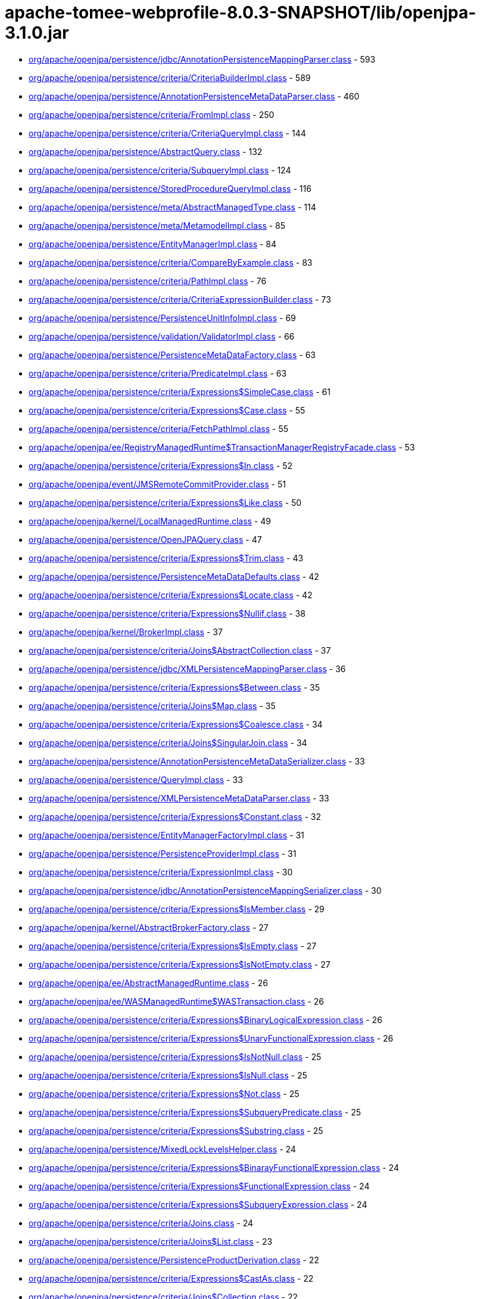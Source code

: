 = apache-tomee-webprofile-8.0.3-SNAPSHOT/lib/openjpa-3.1.0.jar

 - link:org/apache/openjpa/persistence/jdbc/AnnotationPersistenceMappingParser.adoc[org/apache/openjpa/persistence/jdbc/AnnotationPersistenceMappingParser.class] - 593
 - link:org/apache/openjpa/persistence/criteria/CriteriaBuilderImpl.adoc[org/apache/openjpa/persistence/criteria/CriteriaBuilderImpl.class] - 589
 - link:org/apache/openjpa/persistence/AnnotationPersistenceMetaDataParser.adoc[org/apache/openjpa/persistence/AnnotationPersistenceMetaDataParser.class] - 460
 - link:org/apache/openjpa/persistence/criteria/FromImpl.adoc[org/apache/openjpa/persistence/criteria/FromImpl.class] - 250
 - link:org/apache/openjpa/persistence/criteria/CriteriaQueryImpl.adoc[org/apache/openjpa/persistence/criteria/CriteriaQueryImpl.class] - 144
 - link:org/apache/openjpa/persistence/AbstractQuery.adoc[org/apache/openjpa/persistence/AbstractQuery.class] - 132
 - link:org/apache/openjpa/persistence/criteria/SubqueryImpl.adoc[org/apache/openjpa/persistence/criteria/SubqueryImpl.class] - 124
 - link:org/apache/openjpa/persistence/StoredProcedureQueryImpl.adoc[org/apache/openjpa/persistence/StoredProcedureQueryImpl.class] - 116
 - link:org/apache/openjpa/persistence/meta/AbstractManagedType.adoc[org/apache/openjpa/persistence/meta/AbstractManagedType.class] - 114
 - link:org/apache/openjpa/persistence/meta/MetamodelImpl.adoc[org/apache/openjpa/persistence/meta/MetamodelImpl.class] - 85
 - link:org/apache/openjpa/persistence/EntityManagerImpl.adoc[org/apache/openjpa/persistence/EntityManagerImpl.class] - 84
 - link:org/apache/openjpa/persistence/criteria/CompareByExample.adoc[org/apache/openjpa/persistence/criteria/CompareByExample.class] - 83
 - link:org/apache/openjpa/persistence/criteria/PathImpl.adoc[org/apache/openjpa/persistence/criteria/PathImpl.class] - 76
 - link:org/apache/openjpa/persistence/criteria/CriteriaExpressionBuilder.adoc[org/apache/openjpa/persistence/criteria/CriteriaExpressionBuilder.class] - 73
 - link:org/apache/openjpa/persistence/PersistenceUnitInfoImpl.adoc[org/apache/openjpa/persistence/PersistenceUnitInfoImpl.class] - 69
 - link:org/apache/openjpa/persistence/validation/ValidatorImpl.adoc[org/apache/openjpa/persistence/validation/ValidatorImpl.class] - 66
 - link:org/apache/openjpa/persistence/PersistenceMetaDataFactory.adoc[org/apache/openjpa/persistence/PersistenceMetaDataFactory.class] - 63
 - link:org/apache/openjpa/persistence/criteria/PredicateImpl.adoc[org/apache/openjpa/persistence/criteria/PredicateImpl.class] - 63
 - link:org/apache/openjpa/persistence/criteria/Expressions$SimpleCase.adoc[org/apache/openjpa/persistence/criteria/Expressions$SimpleCase.class] - 61
 - link:org/apache/openjpa/persistence/criteria/Expressions$Case.adoc[org/apache/openjpa/persistence/criteria/Expressions$Case.class] - 55
 - link:org/apache/openjpa/persistence/criteria/FetchPathImpl.adoc[org/apache/openjpa/persistence/criteria/FetchPathImpl.class] - 55
 - link:org/apache/openjpa/ee/RegistryManagedRuntime$TransactionManagerRegistryFacade.adoc[org/apache/openjpa/ee/RegistryManagedRuntime$TransactionManagerRegistryFacade.class] - 53
 - link:org/apache/openjpa/persistence/criteria/Expressions$In.adoc[org/apache/openjpa/persistence/criteria/Expressions$In.class] - 52
 - link:org/apache/openjpa/event/JMSRemoteCommitProvider.adoc[org/apache/openjpa/event/JMSRemoteCommitProvider.class] - 51
 - link:org/apache/openjpa/persistence/criteria/Expressions$Like.adoc[org/apache/openjpa/persistence/criteria/Expressions$Like.class] - 50
 - link:org/apache/openjpa/kernel/LocalManagedRuntime.adoc[org/apache/openjpa/kernel/LocalManagedRuntime.class] - 49
 - link:org/apache/openjpa/persistence/OpenJPAQuery.adoc[org/apache/openjpa/persistence/OpenJPAQuery.class] - 47
 - link:org/apache/openjpa/persistence/criteria/Expressions$Trim.adoc[org/apache/openjpa/persistence/criteria/Expressions$Trim.class] - 43
 - link:org/apache/openjpa/persistence/PersistenceMetaDataDefaults.adoc[org/apache/openjpa/persistence/PersistenceMetaDataDefaults.class] - 42
 - link:org/apache/openjpa/persistence/criteria/Expressions$Locate.adoc[org/apache/openjpa/persistence/criteria/Expressions$Locate.class] - 42
 - link:org/apache/openjpa/persistence/criteria/Expressions$Nullif.adoc[org/apache/openjpa/persistence/criteria/Expressions$Nullif.class] - 38
 - link:org/apache/openjpa/kernel/BrokerImpl.adoc[org/apache/openjpa/kernel/BrokerImpl.class] - 37
 - link:org/apache/openjpa/persistence/criteria/Joins$AbstractCollection.adoc[org/apache/openjpa/persistence/criteria/Joins$AbstractCollection.class] - 37
 - link:org/apache/openjpa/persistence/jdbc/XMLPersistenceMappingParser.adoc[org/apache/openjpa/persistence/jdbc/XMLPersistenceMappingParser.class] - 36
 - link:org/apache/openjpa/persistence/criteria/Expressions$Between.adoc[org/apache/openjpa/persistence/criteria/Expressions$Between.class] - 35
 - link:org/apache/openjpa/persistence/criteria/Joins$Map.adoc[org/apache/openjpa/persistence/criteria/Joins$Map.class] - 35
 - link:org/apache/openjpa/persistence/criteria/Expressions$Coalesce.adoc[org/apache/openjpa/persistence/criteria/Expressions$Coalesce.class] - 34
 - link:org/apache/openjpa/persistence/criteria/Joins$SingularJoin.adoc[org/apache/openjpa/persistence/criteria/Joins$SingularJoin.class] - 34
 - link:org/apache/openjpa/persistence/AnnotationPersistenceMetaDataSerializer.adoc[org/apache/openjpa/persistence/AnnotationPersistenceMetaDataSerializer.class] - 33
 - link:org/apache/openjpa/persistence/QueryImpl.adoc[org/apache/openjpa/persistence/QueryImpl.class] - 33
 - link:org/apache/openjpa/persistence/XMLPersistenceMetaDataParser.adoc[org/apache/openjpa/persistence/XMLPersistenceMetaDataParser.class] - 33
 - link:org/apache/openjpa/persistence/criteria/Expressions$Constant.adoc[org/apache/openjpa/persistence/criteria/Expressions$Constant.class] - 32
 - link:org/apache/openjpa/persistence/EntityManagerFactoryImpl.adoc[org/apache/openjpa/persistence/EntityManagerFactoryImpl.class] - 31
 - link:org/apache/openjpa/persistence/PersistenceProviderImpl.adoc[org/apache/openjpa/persistence/PersistenceProviderImpl.class] - 31
 - link:org/apache/openjpa/persistence/criteria/ExpressionImpl.adoc[org/apache/openjpa/persistence/criteria/ExpressionImpl.class] - 30
 - link:org/apache/openjpa/persistence/jdbc/AnnotationPersistenceMappingSerializer.adoc[org/apache/openjpa/persistence/jdbc/AnnotationPersistenceMappingSerializer.class] - 30
 - link:org/apache/openjpa/persistence/criteria/Expressions$IsMember.adoc[org/apache/openjpa/persistence/criteria/Expressions$IsMember.class] - 29
 - link:org/apache/openjpa/kernel/AbstractBrokerFactory.adoc[org/apache/openjpa/kernel/AbstractBrokerFactory.class] - 27
 - link:org/apache/openjpa/persistence/criteria/Expressions$IsEmpty.adoc[org/apache/openjpa/persistence/criteria/Expressions$IsEmpty.class] - 27
 - link:org/apache/openjpa/persistence/criteria/Expressions$IsNotEmpty.adoc[org/apache/openjpa/persistence/criteria/Expressions$IsNotEmpty.class] - 27
 - link:org/apache/openjpa/ee/AbstractManagedRuntime.adoc[org/apache/openjpa/ee/AbstractManagedRuntime.class] - 26
 - link:org/apache/openjpa/ee/WASManagedRuntime$WASTransaction.adoc[org/apache/openjpa/ee/WASManagedRuntime$WASTransaction.class] - 26
 - link:org/apache/openjpa/persistence/criteria/Expressions$BinaryLogicalExpression.adoc[org/apache/openjpa/persistence/criteria/Expressions$BinaryLogicalExpression.class] - 26
 - link:org/apache/openjpa/persistence/criteria/Expressions$UnaryFunctionalExpression.adoc[org/apache/openjpa/persistence/criteria/Expressions$UnaryFunctionalExpression.class] - 26
 - link:org/apache/openjpa/persistence/criteria/Expressions$IsNotNull.adoc[org/apache/openjpa/persistence/criteria/Expressions$IsNotNull.class] - 25
 - link:org/apache/openjpa/persistence/criteria/Expressions$IsNull.adoc[org/apache/openjpa/persistence/criteria/Expressions$IsNull.class] - 25
 - link:org/apache/openjpa/persistence/criteria/Expressions$Not.adoc[org/apache/openjpa/persistence/criteria/Expressions$Not.class] - 25
 - link:org/apache/openjpa/persistence/criteria/Expressions$SubqueryPredicate.adoc[org/apache/openjpa/persistence/criteria/Expressions$SubqueryPredicate.class] - 25
 - link:org/apache/openjpa/persistence/criteria/Expressions$Substring.adoc[org/apache/openjpa/persistence/criteria/Expressions$Substring.class] - 25
 - link:org/apache/openjpa/persistence/MixedLockLevelsHelper.adoc[org/apache/openjpa/persistence/MixedLockLevelsHelper.class] - 24
 - link:org/apache/openjpa/persistence/criteria/Expressions$BinarayFunctionalExpression.adoc[org/apache/openjpa/persistence/criteria/Expressions$BinarayFunctionalExpression.class] - 24
 - link:org/apache/openjpa/persistence/criteria/Expressions$FunctionalExpression.adoc[org/apache/openjpa/persistence/criteria/Expressions$FunctionalExpression.class] - 24
 - link:org/apache/openjpa/persistence/criteria/Expressions$SubqueryExpression.adoc[org/apache/openjpa/persistence/criteria/Expressions$SubqueryExpression.class] - 24
 - link:org/apache/openjpa/persistence/criteria/Joins.adoc[org/apache/openjpa/persistence/criteria/Joins.class] - 24
 - link:org/apache/openjpa/persistence/criteria/Joins$List.adoc[org/apache/openjpa/persistence/criteria/Joins$List.class] - 23
 - link:org/apache/openjpa/persistence/PersistenceProductDerivation.adoc[org/apache/openjpa/persistence/PersistenceProductDerivation.class] - 22
 - link:org/apache/openjpa/persistence/criteria/Expressions$CastAs.adoc[org/apache/openjpa/persistence/criteria/Expressions$CastAs.class] - 22
 - link:org/apache/openjpa/persistence/criteria/Joins$Collection.adoc[org/apache/openjpa/persistence/criteria/Joins$Collection.class] - 22
 - link:org/apache/openjpa/persistence/criteria/Joins$Set.adoc[org/apache/openjpa/persistence/criteria/Joins$Set.class] - 22
 - link:org/apache/openjpa/persistence/jdbc/AnnotationPersistenceMappingParser$1.adoc[org/apache/openjpa/persistence/jdbc/AnnotationPersistenceMappingParser$1.class] - 22
 - link:org/apache/openjpa/persistence/jdbc/XMLPersistenceMappingParser$1.adoc[org/apache/openjpa/persistence/jdbc/XMLPersistenceMappingParser$1.class] - 22
 - link:org/apache/openjpa/ee/AutomaticManagedRuntime.adoc[org/apache/openjpa/ee/AutomaticManagedRuntime.class] - 21
 - link:org/apache/openjpa/persistence/criteria/Expressions$ListArgument.adoc[org/apache/openjpa/persistence/criteria/Expressions$ListArgument.class] - 21
 - link:org/apache/openjpa/persistence/AnnotationPersistenceMetaDataParser$1.adoc[org/apache/openjpa/persistence/AnnotationPersistenceMetaDataParser$1.class] - 20
 - link:org/apache/openjpa/persistence/OpenJPAPersistenceUtil.adoc[org/apache/openjpa/persistence/OpenJPAPersistenceUtil.class] - 20
 - link:org/apache/openjpa/persistence/criteria/Expressions$CurrentDate.adoc[org/apache/openjpa/persistence/criteria/Expressions$CurrentDate.class] - 20
 - link:org/apache/openjpa/persistence/criteria/Expressions$CurrentTime.adoc[org/apache/openjpa/persistence/criteria/Expressions$CurrentTime.class] - 20
 - link:org/apache/openjpa/persistence/criteria/Expressions$CurrentTimestamp.adoc[org/apache/openjpa/persistence/criteria/Expressions$CurrentTimestamp.class] - 20
 - link:org/apache/openjpa/persistence/meta/SourceAnnotationHandler.adoc[org/apache/openjpa/persistence/meta/SourceAnnotationHandler.class] - 20
 - link:org/apache/openjpa/persistence/meta/AbstractManagedType$DeclaredAttributeFilter.adoc[org/apache/openjpa/persistence/meta/AbstractManagedType$DeclaredAttributeFilter.class] - 19
 - link:org/apache/openjpa/persistence/meta/AbstractManagedType$PluralCategoryFilter.adoc[org/apache/openjpa/persistence/meta/AbstractManagedType$PluralCategoryFilter.class] - 18
 - link:org/apache/openjpa/persistence/criteria/OpenJPACriteriaBuilder.adoc[org/apache/openjpa/persistence/criteria/OpenJPACriteriaBuilder.class] - 16
 - link:org/apache/openjpa/jdbc/meta/strats/XMLValueHandler.adoc[org/apache/openjpa/jdbc/meta/strats/XMLValueHandler.class] - 15
 - link:org/apache/openjpa/persistence/OpenJPAEntityManager.adoc[org/apache/openjpa/persistence/OpenJPAEntityManager.class] - 15
 - link:org/apache/openjpa/persistence/criteria/Expressions$Sum.adoc[org/apache/openjpa/persistence/criteria/Expressions$Sum.class] - 15
 - link:org/apache/openjpa/persistence/jdbc/XMLPersistenceMappingSerializer.adoc[org/apache/openjpa/persistence/jdbc/XMLPersistenceMappingSerializer.class] - 15
 - link:org/apache/openjpa/ee/OSGiManagedRuntime.adoc[org/apache/openjpa/ee/OSGiManagedRuntime.class] - 14
 - link:org/apache/openjpa/persistence/OpenJPAPersistence.adoc[org/apache/openjpa/persistence/OpenJPAPersistence.class] - 14
 - link:org/apache/openjpa/persistence/meta/AbstractManagedType$EntryTypeFilter.adoc[org/apache/openjpa/persistence/meta/AbstractManagedType$EntryTypeFilter.class] - 13
 - link:org/apache/openjpa/ee/JNDIManagedRuntime.adoc[org/apache/openjpa/ee/JNDIManagedRuntime.class] - 12
 - link:org/apache/openjpa/ee/WASManagedRuntime$WASSynchronization.adoc[org/apache/openjpa/ee/WASManagedRuntime$WASSynchronization.class] - 12
 - link:org/apache/openjpa/persistence/FetchPlanImpl.adoc[org/apache/openjpa/persistence/FetchPlanImpl.class] - 12
 - link:org/apache/openjpa/persistence/JPAFacadeHelper.adoc[org/apache/openjpa/persistence/JPAFacadeHelper.class] - 12
 - link:org/apache/openjpa/persistence/XMLPersistenceMetaDataParser$1.adoc[org/apache/openjpa/persistence/XMLPersistenceMetaDataParser$1.class] - 12
 - link:org/apache/openjpa/persistence/criteria/RootImpl.adoc[org/apache/openjpa/persistence/criteria/RootImpl.class] - 12
 - link:org/apache/openjpa/ee/RegistryManagedRuntime.adoc[org/apache/openjpa/ee/RegistryManagedRuntime.class] - 11
 - link:org/apache/openjpa/ee/WLSManagedRuntime.adoc[org/apache/openjpa/ee/WLSManagedRuntime.class] - 11
 - link:org/apache/openjpa/persistence/PersistenceProductDerivation$ConfigurationParser.adoc[org/apache/openjpa/persistence/PersistenceProductDerivation$ConfigurationParser.class] - 11
 - link:org/apache/openjpa/persistence/TupleFactory.adoc[org/apache/openjpa/persistence/TupleFactory.class] - 11
 - link:org/apache/openjpa/persistence/criteria/Expressions$Diff.adoc[org/apache/openjpa/persistence/criteria/Expressions$Diff.class] - 11
 - link:org/apache/openjpa/persistence/criteria/Expressions$Product.adoc[org/apache/openjpa/persistence/criteria/Expressions$Product.class] - 11
 - link:org/apache/openjpa/persistence/criteria/Expressions$Quotient.adoc[org/apache/openjpa/persistence/criteria/Expressions$Quotient.class] - 11
 - link:org/apache/openjpa/persistence/criteria/PredicateImpl$And.adoc[org/apache/openjpa/persistence/criteria/PredicateImpl$And.class] - 11
 - link:org/apache/openjpa/persistence/criteria/PredicateImpl$Or.adoc[org/apache/openjpa/persistence/criteria/PredicateImpl$Or.class] - 11
 - link:org/apache/openjpa/persistence/meta/Members$SingularAttributeImpl.adoc[org/apache/openjpa/persistence/meta/Members$SingularAttributeImpl.class] - 11
 - link:org/apache/openjpa/event/JMSRemoteCommitProvider$1.adoc[org/apache/openjpa/event/JMSRemoteCommitProvider$1.class] - 10
 - link:org/apache/openjpa/persistence/PersistenceMetaDataDefaults$AccessFilter.adoc[org/apache/openjpa/persistence/PersistenceMetaDataDefaults$AccessFilter.class] - 10
 - link:org/apache/openjpa/persistence/criteria/Expressions$Concat.adoc[org/apache/openjpa/persistence/criteria/Expressions$Concat.class] - 10
 - link:org/apache/openjpa/persistence/criteria/Expressions$Equal.adoc[org/apache/openjpa/persistence/criteria/Expressions$Equal.class] - 10
 - link:org/apache/openjpa/persistence/criteria/Expressions$GreaterThan.adoc[org/apache/openjpa/persistence/criteria/Expressions$GreaterThan.class] - 10
 - link:org/apache/openjpa/persistence/criteria/Expressions$GreaterThanEqual.adoc[org/apache/openjpa/persistence/criteria/Expressions$GreaterThanEqual.class] - 10
 - link:org/apache/openjpa/persistence/criteria/Expressions$LessThan.adoc[org/apache/openjpa/persistence/criteria/Expressions$LessThan.class] - 10
 - link:org/apache/openjpa/persistence/criteria/Expressions$LessThanEqual.adoc[org/apache/openjpa/persistence/criteria/Expressions$LessThanEqual.class] - 10
 - link:org/apache/openjpa/persistence/criteria/Expressions$Mod.adoc[org/apache/openjpa/persistence/criteria/Expressions$Mod.class] - 10
 - link:org/apache/openjpa/persistence/criteria/Expressions$NotEqual.adoc[org/apache/openjpa/persistence/criteria/Expressions$NotEqual.class] - 10
 - link:org/apache/openjpa/persistence/criteria/CompoundSelections$CompoundSelectionImpl.adoc[org/apache/openjpa/persistence/criteria/CompoundSelections$CompoundSelectionImpl.class] - 9
 - link:org/apache/openjpa/persistence/meta/AbstractManagedType$ElementTypeFilter.adoc[org/apache/openjpa/persistence/meta/AbstractManagedType$ElementTypeFilter.class] - 9
 - link:org/apache/openjpa/persistence/meta/Members$Member.adoc[org/apache/openjpa/persistence/meta/Members$Member.class] - 9
 - link:org/apache/openjpa/persistence/AbstractQuery$1.adoc[org/apache/openjpa/persistence/AbstractQuery$1.class] - 8
 - link:org/apache/openjpa/persistence/QueryImpl$1.adoc[org/apache/openjpa/persistence/QueryImpl$1.class] - 8
 - link:org/apache/openjpa/persistence/QueryTimeoutException.adoc[org/apache/openjpa/persistence/QueryTimeoutException.class] - 8
 - link:org/apache/openjpa/persistence/criteria/CompoundSelections$Tuple.adoc[org/apache/openjpa/persistence/criteria/CompoundSelections$Tuple.class] - 8
 - link:org/apache/openjpa/persistence/criteria/Expressions$1.adoc[org/apache/openjpa/persistence/criteria/Expressions$1.class] - 8
 - link:org/apache/openjpa/persistence/criteria/Joins$MapKey.adoc[org/apache/openjpa/persistence/criteria/Joins$MapKey.class] - 8
 - link:org/apache/openjpa/persistence/jdbc/JDBCFetchPlanImpl.adoc[org/apache/openjpa/persistence/jdbc/JDBCFetchPlanImpl.class] - 8
 - link:org/apache/openjpa/persistence/meta/AbstractManagedType$1.adoc[org/apache/openjpa/persistence/meta/AbstractManagedType$1.class] - 8
 - link:org/apache/openjpa/persistence/meta/MetamodelImpl$1.adoc[org/apache/openjpa/persistence/meta/MetamodelImpl$1.class] - 8
 - link:org/apache/openjpa/persistence/validation/TraversableResolverImpl.adoc[org/apache/openjpa/persistence/validation/TraversableResolverImpl.class] - 8
 - link:org/apache/openjpa/lib/util/J2DoPrivHelper$61.adoc[org/apache/openjpa/lib/util/J2DoPrivHelper$61.class] - 7
 - link:org/apache/openjpa/persistence/QueryResultCacheImpl.adoc[org/apache/openjpa/persistence/QueryResultCacheImpl.class] - 7
 - link:org/apache/openjpa/persistence/criteria/CompoundSelections$NewInstance.adoc[org/apache/openjpa/persistence/criteria/CompoundSelections$NewInstance.class] - 7
 - link:org/apache/openjpa/persistence/meta/Members$MapAttributeImpl.adoc[org/apache/openjpa/persistence/meta/Members$MapAttributeImpl.class] - 7
 - link:org/apache/openjpa/persistence/meta/Members$PluralAttributeImpl.adoc[org/apache/openjpa/persistence/meta/Members$PluralAttributeImpl.class] - 7
 - link:org/apache/openjpa/ee/InvocationManagedRuntime.adoc[org/apache/openjpa/ee/InvocationManagedRuntime.class] - 6
 - link:org/apache/openjpa/ee/SunOneManagedRuntime.adoc[org/apache/openjpa/ee/SunOneManagedRuntime.class] - 6
 - link:org/apache/openjpa/persistence/FetchPlan.adoc[org/apache/openjpa/persistence/FetchPlan.class] - 6
 - link:org/apache/openjpa/persistence/JPAProperties.adoc[org/apache/openjpa/persistence/JPAProperties.class] - 6
 - link:org/apache/openjpa/persistence/ParameterImpl.adoc[org/apache/openjpa/persistence/ParameterImpl.class] - 6
 - link:org/apache/openjpa/persistence/criteria/AliasContext.adoc[org/apache/openjpa/persistence/criteria/AliasContext.class] - 6
 - link:org/apache/openjpa/persistence/criteria/CompoundSelections$MultiSelection.adoc[org/apache/openjpa/persistence/criteria/CompoundSelections$MultiSelection.class] - 6
 - link:org/apache/openjpa/persistence/criteria/Expressions.adoc[org/apache/openjpa/persistence/criteria/Expressions.class] - 6
 - link:org/apache/openjpa/persistence/criteria/OrderImpl.adoc[org/apache/openjpa/persistence/criteria/OrderImpl.class] - 6
 - link:org/apache/openjpa/persistence/jdbc/AnnotationPersistenceMappingSerializer$ColType.adoc[org/apache/openjpa/persistence/jdbc/AnnotationPersistenceMappingSerializer$ColType.class] - 6
 - link:org/apache/openjpa/persistence/jdbc/JDBCFetchPlan.adoc[org/apache/openjpa/persistence/jdbc/JDBCFetchPlan.class] - 6
 - link:org/apache/openjpa/persistence/meta/AbstractManagedType$AttributeNameFilter.adoc[org/apache/openjpa/persistence/meta/AbstractManagedType$AttributeNameFilter.class] - 6
 - link:org/apache/openjpa/persistence/meta/AbstractManagedType$SingularAttributeFilter.adoc[org/apache/openjpa/persistence/meta/AbstractManagedType$SingularAttributeFilter.class] - 6
 - link:org/apache/openjpa/persistence/meta/Types$Identifiable.adoc[org/apache/openjpa/persistence/meta/Types$Identifiable.class] - 6
 - link:org/apache/openjpa/ee/OSGiManagedRuntime$Listener.adoc[org/apache/openjpa/ee/OSGiManagedRuntime$Listener.class] - 5
 - link:org/apache/openjpa/ee/WASManagedRuntime.adoc[org/apache/openjpa/ee/WASManagedRuntime.class] - 5
 - link:org/apache/openjpa/lib/util/J2DoPrivHelper$62.adoc[org/apache/openjpa/lib/util/J2DoPrivHelper$62.class] - 5
 - link:org/apache/openjpa/persistence/LockScopesHelper.adoc[org/apache/openjpa/persistence/LockScopesHelper.class] - 5
 - link:org/apache/openjpa/persistence/TupleImpl.adoc[org/apache/openjpa/persistence/TupleImpl.class] - 5
 - link:org/apache/openjpa/persistence/criteria/Joins$MapEntry.adoc[org/apache/openjpa/persistence/criteria/Joins$MapEntry.class] - 5
 - link:org/apache/openjpa/persistence/criteria/SelectionImpl.adoc[org/apache/openjpa/persistence/criteria/SelectionImpl.class] - 5
 - link:org/apache/openjpa/persistence/meta/AbstractManagedType$AttributeTypeFilter.adoc[org/apache/openjpa/persistence/meta/AbstractManagedType$AttributeTypeFilter.class] - 5
 - link:org/apache/openjpa/persistence/meta/SourceAnnotationHandler$AccessFilter.adoc[org/apache/openjpa/persistence/meta/SourceAnnotationHandler$AccessFilter.class] - 5
 - link:org/apache/openjpa/persistence/meta/Types$Entity.adoc[org/apache/openjpa/persistence/meta/Types$Entity.class] - 5
 - link:org/apache/openjpa/lib/util/J2DoPrivHelper.adoc[org/apache/openjpa/lib/util/J2DoPrivHelper.class] - 4
 - link:org/apache/openjpa/persistence/EntityExistsException.adoc[org/apache/openjpa/persistence/EntityExistsException.class] - 4
 - link:org/apache/openjpa/persistence/EntityNotFoundException.adoc[org/apache/openjpa/persistence/EntityNotFoundException.class] - 4
 - link:org/apache/openjpa/persistence/LockTimeoutException.adoc[org/apache/openjpa/persistence/LockTimeoutException.class] - 4
 - link:org/apache/openjpa/persistence/NoResultException.adoc[org/apache/openjpa/persistence/NoResultException.class] - 4
 - link:org/apache/openjpa/persistence/NonUniqueResultException.adoc[org/apache/openjpa/persistence/NonUniqueResultException.class] - 4
 - link:org/apache/openjpa/persistence/OpenJPAEntityManagerFactory.adoc[org/apache/openjpa/persistence/OpenJPAEntityManagerFactory.class] - 4
 - link:org/apache/openjpa/persistence/OptimisticLockException.adoc[org/apache/openjpa/persistence/OptimisticLockException.class] - 4
 - link:org/apache/openjpa/persistence/PersistenceException.adoc[org/apache/openjpa/persistence/PersistenceException.class] - 4
 - link:org/apache/openjpa/persistence/PersistentMap.adoc[org/apache/openjpa/persistence/PersistentMap.class] - 4
 - link:org/apache/openjpa/persistence/PessimisticLockException.adoc[org/apache/openjpa/persistence/PessimisticLockException.class] - 4
 - link:org/apache/openjpa/persistence/RollbackException.adoc[org/apache/openjpa/persistence/RollbackException.class] - 4
 - link:org/apache/openjpa/persistence/TransactionRequiredException.adoc[org/apache/openjpa/persistence/TransactionRequiredException.class] - 4
 - link:org/apache/openjpa/persistence/criteria/Expressions$Count.adoc[org/apache/openjpa/persistence/criteria/Expressions$Count.class] - 4
 - link:org/apache/openjpa/persistence/meta/AbstractManagedType$IdAttributeFilter.adoc[org/apache/openjpa/persistence/meta/AbstractManagedType$IdAttributeFilter.class] - 4
 - link:org/apache/openjpa/persistence/meta/AbstractManagedType$VersionAttributeFilter.adoc[org/apache/openjpa/persistence/meta/AbstractManagedType$VersionAttributeFilter.class] - 4
 - link:org/apache/openjpa/ee/ManagedRuntime.adoc[org/apache/openjpa/ee/ManagedRuntime.class] - 3
 - link:org/apache/openjpa/jdbc/kernel/TableJDBCSeq.adoc[org/apache/openjpa/jdbc/kernel/TableJDBCSeq.class] - 3
 - link:org/apache/openjpa/persistence/Persistent.adoc[org/apache/openjpa/persistence/Persistent.class] - 3
 - link:org/apache/openjpa/persistence/PersistentCollection.adoc[org/apache/openjpa/persistence/PersistentCollection.class] - 3
 - link:org/apache/openjpa/persistence/QueryResultCache.adoc[org/apache/openjpa/persistence/QueryResultCache.class] - 3
 - link:org/apache/openjpa/persistence/criteria/CompoundSelections$Array.adoc[org/apache/openjpa/persistence/criteria/CompoundSelections$Array.class] - 3
 - link:org/apache/openjpa/persistence/criteria/Expressions$DatabaseFunction.adoc[org/apache/openjpa/persistence/criteria/Expressions$DatabaseFunction.class] - 3
 - link:org/apache/openjpa/persistence/criteria/Expressions$Size.adoc[org/apache/openjpa/persistence/criteria/Expressions$Size.class] - 3
 - link:org/apache/openjpa/persistence/meta/Members$CollectionAttributeImpl.adoc[org/apache/openjpa/persistence/meta/Members$CollectionAttributeImpl.class] - 3
 - link:org/apache/openjpa/persistence/meta/Members$ListAttributeImpl.adoc[org/apache/openjpa/persistence/meta/Members$ListAttributeImpl.class] - 3
 - link:org/apache/openjpa/persistence/meta/Members$SetAttributeImpl.adoc[org/apache/openjpa/persistence/meta/Members$SetAttributeImpl.class] - 3
 - link:org/apache/openjpa/persistence/meta/Types$Basic.adoc[org/apache/openjpa/persistence/meta/Types$Basic.class] - 3
 - link:org/apache/openjpa/persistence/meta/Types$Embeddable.adoc[org/apache/openjpa/persistence/meta/Types$Embeddable.class] - 3
 - link:org/apache/openjpa/persistence/meta/Types$MappedSuper.adoc[org/apache/openjpa/persistence/meta/Types$MappedSuper.class] - 3
 - link:org/apache/openjpa/persistence/DataStoreId.adoc[org/apache/openjpa/persistence/DataStoreId.class] - 2
 - link:org/apache/openjpa/persistence/OpenJPAEntityManagerFactorySPI.adoc[org/apache/openjpa/persistence/OpenJPAEntityManagerFactorySPI.class] - 2
 - link:org/apache/openjpa/persistence/StoreCacheImpl.adoc[org/apache/openjpa/persistence/StoreCacheImpl.class] - 2
 - link:org/apache/openjpa/persistence/criteria/Expressions$Abs.adoc[org/apache/openjpa/persistence/criteria/Expressions$Abs.class] - 2
 - link:org/apache/openjpa/persistence/criteria/Expressions$All.adoc[org/apache/openjpa/persistence/criteria/Expressions$All.class] - 2
 - link:org/apache/openjpa/persistence/criteria/Expressions$Any.adoc[org/apache/openjpa/persistence/criteria/Expressions$Any.class] - 2
 - link:org/apache/openjpa/persistence/criteria/Expressions$Avg.adoc[org/apache/openjpa/persistence/criteria/Expressions$Avg.class] - 2
 - link:org/apache/openjpa/persistence/criteria/Expressions$Cast.adoc[org/apache/openjpa/persistence/criteria/Expressions$Cast.class] - 2
 - link:org/apache/openjpa/persistence/criteria/Expressions$Exists.adoc[org/apache/openjpa/persistence/criteria/Expressions$Exists.class] - 2
 - link:org/apache/openjpa/persistence/criteria/Expressions$Length.adoc[org/apache/openjpa/persistence/criteria/Expressions$Length.class] - 2
 - link:org/apache/openjpa/persistence/criteria/Expressions$Lower.adoc[org/apache/openjpa/persistence/criteria/Expressions$Lower.class] - 2
 - link:org/apache/openjpa/persistence/criteria/Expressions$Max.adoc[org/apache/openjpa/persistence/criteria/Expressions$Max.class] - 2
 - link:org/apache/openjpa/persistence/criteria/Expressions$Min.adoc[org/apache/openjpa/persistence/criteria/Expressions$Min.class] - 2
 - link:org/apache/openjpa/persistence/criteria/Expressions$Sqrt.adoc[org/apache/openjpa/persistence/criteria/Expressions$Sqrt.class] - 2
 - link:org/apache/openjpa/persistence/criteria/Expressions$Upper.adoc[org/apache/openjpa/persistence/criteria/Expressions$Upper.class] - 2
 - link:org/apache/openjpa/persistence/criteria/Joins$KeyJoin.adoc[org/apache/openjpa/persistence/criteria/Joins$KeyJoin.class] - 2
 - link:org/apache/openjpa/persistence/meta/AnnotationProcessor6.adoc[org/apache/openjpa/persistence/meta/AnnotationProcessor6.class] - 2
 - link:org/apache/openjpa/persistence/meta/Types$PseudoEntity.adoc[org/apache/openjpa/persistence/meta/Types$PseudoEntity.class] - 2
 - link:org/apache/openjpa/persistence/validation/ValidationUtils.adoc[org/apache/openjpa/persistence/validation/ValidationUtils.class] - 2
 - link:org/apache/openjpa/kernel/AbstractBrokerFactory$RemoveTransactionSync.adoc[org/apache/openjpa/kernel/AbstractBrokerFactory$RemoveTransactionSync.class] - 1
 - link:org/apache/openjpa/kernel/Broker.adoc[org/apache/openjpa/kernel/Broker.class] - 1
 - link:org/apache/openjpa/persistence/OpenJPAEntityTransaction.adoc[org/apache/openjpa/persistence/OpenJPAEntityTransaction.class] - 1
 - link:org/apache/openjpa/persistence/PersistenceMetaDataDefaults$TransientFilter.adoc[org/apache/openjpa/persistence/PersistenceMetaDataDefaults$TransientFilter.class] - 1
 - link:org/apache/openjpa/persistence/PersistenceProviderImpl$ClassTransformerImpl.adoc[org/apache/openjpa/persistence/PersistenceProviderImpl$ClassTransformerImpl.class] - 1
 - link:org/apache/openjpa/persistence/StoreCache.adoc[org/apache/openjpa/persistence/StoreCache.class] - 1
 - link:org/apache/openjpa/persistence/criteria/CompoundSelections.adoc[org/apache/openjpa/persistence/criteria/CompoundSelections.class] - 1
 - link:org/apache/openjpa/persistence/criteria/Expressions$Index.adoc[org/apache/openjpa/persistence/criteria/Expressions$Index.class] - 1
 - link:org/apache/openjpa/persistence/criteria/Expressions$Type.adoc[org/apache/openjpa/persistence/criteria/Expressions$Type.class] - 1
 - link:org/apache/openjpa/persistence/criteria/OpenJPACriteriaQuery.adoc[org/apache/openjpa/persistence/criteria/OpenJPACriteriaQuery.class] - 1
 - link:org/apache/openjpa/persistence/criteria/ParameterExpressionImpl.adoc[org/apache/openjpa/persistence/criteria/ParameterExpressionImpl.class] - 1
 - link:org/apache/openjpa/persistence/jdbc/Columns.adoc[org/apache/openjpa/persistence/jdbc/Columns.class] - 1
 - link:org/apache/openjpa/persistence/jdbc/JDBCPersistenceProductDerivation.adoc[org/apache/openjpa/persistence/jdbc/JDBCPersistenceProductDerivation.class] - 1
 - link:org/apache/openjpa/persistence/jdbc/MappingOverride.adoc[org/apache/openjpa/persistence/jdbc/MappingOverride.class] - 1
 - link:org/apache/openjpa/persistence/jdbc/XMappingOverride.adoc[org/apache/openjpa/persistence/jdbc/XMappingOverride.class] - 1
 - link:org/apache/openjpa/persistence/jdbc/XSecondaryTable.adoc[org/apache/openjpa/persistence/jdbc/XSecondaryTable.class] - 1
 - link:org/apache/openjpa/persistence/meta/SourceAnnotationHandler$TransientFilter.adoc[org/apache/openjpa/persistence/meta/SourceAnnotationHandler$TransientFilter.class] - 1
 - link:org/apache/openjpa/persistence/meta/Types$BaseType.adoc[org/apache/openjpa/persistence/meta/Types$BaseType.class] - 1
 - link:org/apache/openjpa/persistence/osgi/PersistenceActivator.adoc[org/apache/openjpa/persistence/osgi/PersistenceActivator.class] - 1
